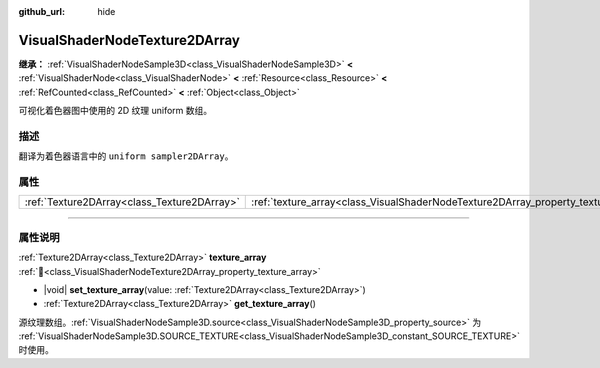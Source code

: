:github_url: hide

.. DO NOT EDIT THIS FILE!!!
.. Generated automatically from Godot engine sources.
.. Generator: https://github.com/godotengine/godot/tree/4.3/doc/tools/make_rst.py.
.. XML source: https://github.com/godotengine/godot/tree/4.3/doc/classes/VisualShaderNodeTexture2DArray.xml.

.. _class_VisualShaderNodeTexture2DArray:

VisualShaderNodeTexture2DArray
==============================

**继承：** :ref:`VisualShaderNodeSample3D<class_VisualShaderNodeSample3D>` **<** :ref:`VisualShaderNode<class_VisualShaderNode>` **<** :ref:`Resource<class_Resource>` **<** :ref:`RefCounted<class_RefCounted>` **<** :ref:`Object<class_Object>`

可视化着色器图中使用的 2D 纹理 uniform 数组。

.. rst-class:: classref-introduction-group

描述
----

翻译为着色器语言中的 ``uniform sampler2DArray``\ 。

.. rst-class:: classref-reftable-group

属性
----

.. table::
   :widths: auto

   +---------------------------------------------+-----------------------------------------------------------------------------------+
   | :ref:`Texture2DArray<class_Texture2DArray>` | :ref:`texture_array<class_VisualShaderNodeTexture2DArray_property_texture_array>` |
   +---------------------------------------------+-----------------------------------------------------------------------------------+

.. rst-class:: classref-section-separator

----

.. rst-class:: classref-descriptions-group

属性说明
--------

.. _class_VisualShaderNodeTexture2DArray_property_texture_array:

.. rst-class:: classref-property

:ref:`Texture2DArray<class_Texture2DArray>` **texture_array** :ref:`🔗<class_VisualShaderNodeTexture2DArray_property_texture_array>`

.. rst-class:: classref-property-setget

- |void| **set_texture_array**\ (\ value\: :ref:`Texture2DArray<class_Texture2DArray>`\ )
- :ref:`Texture2DArray<class_Texture2DArray>` **get_texture_array**\ (\ )

源纹理数组。\ :ref:`VisualShaderNodeSample3D.source<class_VisualShaderNodeSample3D_property_source>` 为 :ref:`VisualShaderNodeSample3D.SOURCE_TEXTURE<class_VisualShaderNodeSample3D_constant_SOURCE_TEXTURE>` 时使用。

.. |virtual| replace:: :abbr:`virtual (本方法通常需要用户覆盖才能生效。)`
.. |const| replace:: :abbr:`const (本方法无副作用，不会修改该实例的任何成员变量。)`
.. |vararg| replace:: :abbr:`vararg (本方法除了能接受在此处描述的参数外，还能够继续接受任意数量的参数。)`
.. |constructor| replace:: :abbr:`constructor (本方法用于构造某个类型。)`
.. |static| replace:: :abbr:`static (调用本方法无需实例，可直接使用类名进行调用。)`
.. |operator| replace:: :abbr:`operator (本方法描述的是使用本类型作为左操作数的有效运算符。)`
.. |bitfield| replace:: :abbr:`BitField (这个值是由下列位标志构成位掩码的整数。)`
.. |void| replace:: :abbr:`void (无返回值。)`
